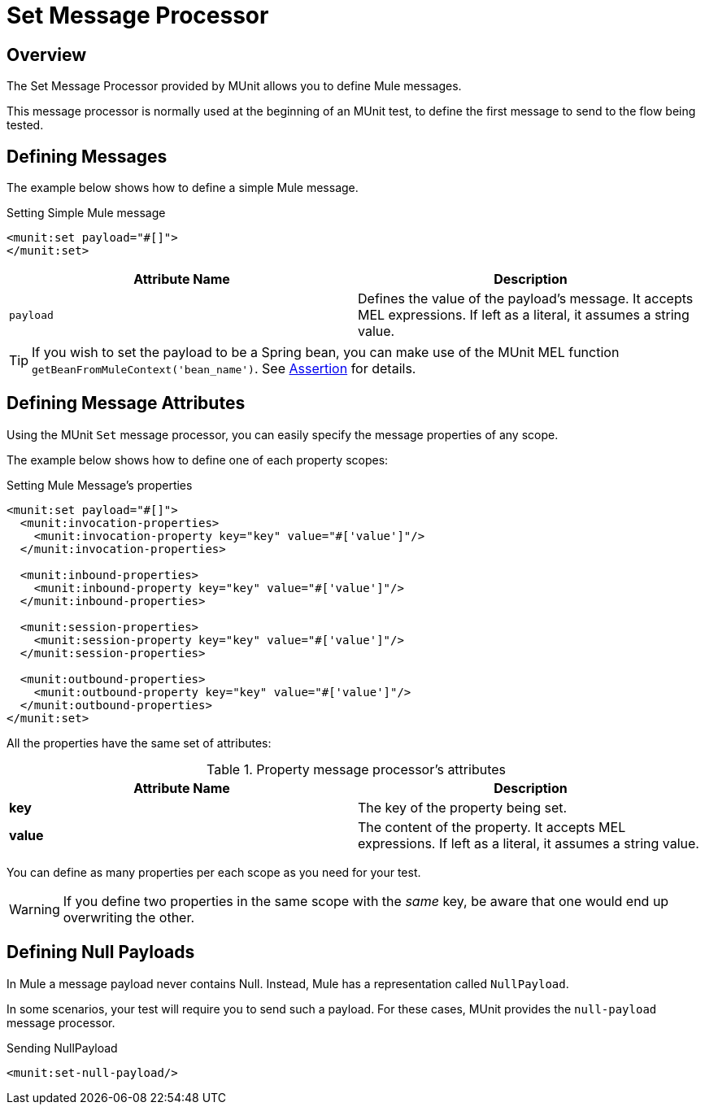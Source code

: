 = Set Message Processor
:version-info: 3.7.0 and later
:keywords: munit, testing, unit testing

== Overview

The Set Message Processor provided by MUnit allows you to define Mule messages.

This message processor is normally used at the beginning of an MUnit test, to define the first message to send to the flow being tested.

== Defining Messages

The example below shows how to define a simple Mule message.

[source,xml]
.Setting Simple Mule message
----
<munit:set payload="#[]">
</munit:set>
----

[cols=","]
|===
|Attribute Name |Description

|`payload`
|Defines the value of the payload's message. It accepts MEL expressions. If left as a literal, it assumes a string value.

|===

TIP: If you wish to set the payload to be a Spring bean, you can make use of the MUnit MEL function `getBeanFromMuleContext('bean_name')`. See link:/mule-user-guide/v/3.7/the-assertion-message-processor[Assertion] for details.

== Defining Message Attributes

Using the MUnit `Set` message processor, you can easily specify the message properties of any scope.

The example below shows how to define one of each property scopes:

[source,xml]
.Setting Mule Message's properties
----
<munit:set payload="#[]">
  <munit:invocation-properties>
    <munit:invocation-property key="key" value="#['value']"/>
  </munit:invocation-properties>

  <munit:inbound-properties>
    <munit:inbound-property key="key" value="#['value']"/>
  </munit:inbound-properties>

  <munit:session-properties>
    <munit:session-property key="key" value="#['value']"/>
  </munit:session-properties>

  <munit:outbound-properties>
    <munit:outbound-property key="key" value="#['value']"/>
  </munit:outbound-properties>
</munit:set>
----

All the properties have the same set of attributes:

[cols=","]
.Property message processor's attributes
|===
|Attribute Name |Description

|*key*
|The key of the property being set.

|*value*
|The content of the property. It accepts MEL expressions. If left as a literal, it assumes a string value.

|===

You can define as many properties per each scope as you need for your test.

WARNING: If you define two properties in the same scope with the _same_ key, be aware that one would end up overwriting the other.

== Defining Null Payloads

In Mule a message payload never contains Null. Instead, Mule has a representation called `NullPayload`.

In some scenarios, your test will require you to send such a payload. For these cases, MUnit provides the `null-payload` message processor.

[source,xml]
.Sending NullPayload
----
<munit:set-null-payload/>
----
